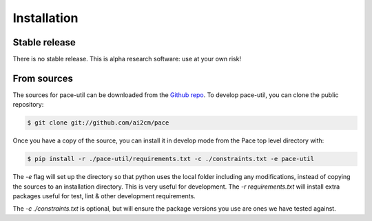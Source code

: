 .. highlight:: shell

============
Installation
============

Stable release
--------------

There is no stable release. This is alpha research software: use at your own risk!

From sources
------------

The sources for pace-util can be downloaded from the `Github repo`_. To develop pace-util, you can clone the public repository:

.. code-block:: console

    $ git clone git://github.com/ai2cm/pace

Once you have a copy of the source, you can install it in develop mode from the Pace top level directory with:

.. code-block:: console

    $ pip install -r ./pace-util/requirements.txt -c ./constraints.txt -e pace-util

The `-e` flag will set up the directory so that python uses the local folder including
any modifications, instead of copying the sources to an installation directory. This
is very useful for development. The `-r requirements.txt` will install extra packages
useful for test, lint & other development requirements.

The `-c ./constraints.txt` is optional, but will ensure the package versions you use are ones we have tested against.

.. _Github repo: https://github.com/VulcanClimateModeling/pace-util

